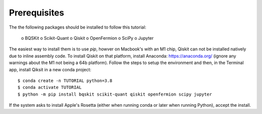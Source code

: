 Prerequisites
=============

The the following packages should be installed to follow this tutorial:

    o BQSKit
    o Scikit-Quant
    o Qiskit
    o OpenFermion
    o SciPy
    o Jupyter

The easiest way to install them is to use `pip`, howver on Macbook's with
an M1 chip, Qiskit can not be installed natively due to inline assembly code.
To install Qiskit on that platform, install Anaconda: https://anaconda.org/
(ignore any warnings about the M1 not being a 64b platform). Follow the steps
to setup the environment and then, in the Terminal app, install Qiksit in a
new conda project::

    $ conda create -n TUTORIAL python=3.8
    $ conda activate TUTORIAL
    $ python -m pip install bqskit scikit-quant qiskit openfermion scipy jupyter

If the system asks to install Apple's Rosetta (either when running conda or
later when running Python), accept the install.